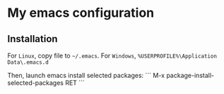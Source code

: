 * My emacs configuration
** Installation
For ~Linux~, copy file to ~~/.emacs~.  
For ~Windows~, ~%USERPROFILE%\Application Data\.emacs.d~  

Then, launch emacs install selected packages:
```
M-x package-install-selected-packages RET
```
